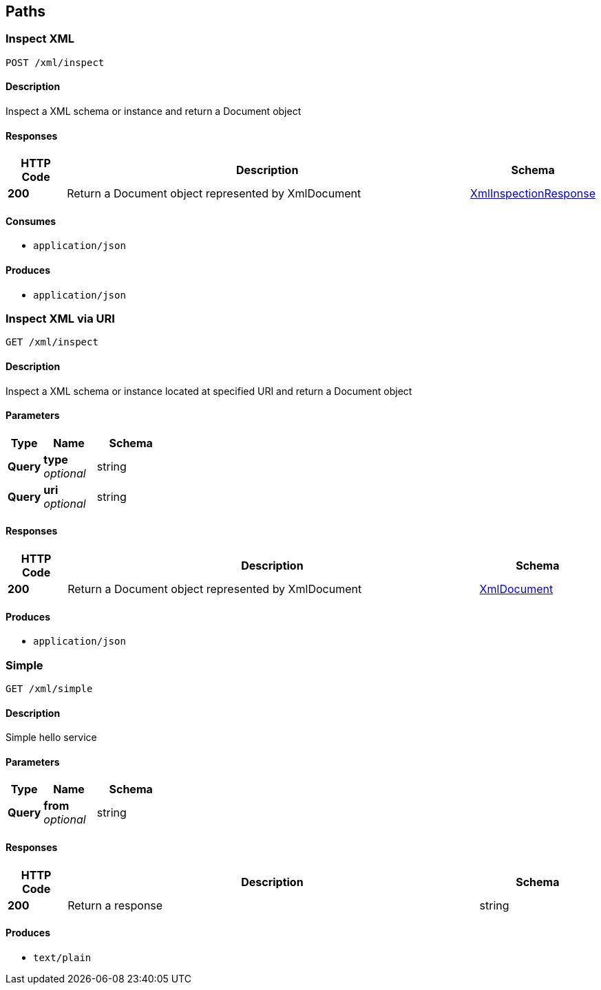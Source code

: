 
[[_atlas-service-xml-paths]]
== Paths

[[_atlas-service-xml-inspectclass]]
=== Inspect XML
....
POST /xml/inspect
....


==== Description
Inspect a XML schema or instance and return a Document object


==== Responses

[options="header", cols=".^2a,.^14a,.^4a"]
|===
|HTTP Code|Description|Schema
|**200**|Return a Document object represented by XmlDocument|<<_atlas-service-xml-xmlinspectionresponse,XmlInspectionResponse>>
|===


==== Consumes

* `application/json`


==== Produces

* `application/json`


[[_atlas-service-xml-getclass]]
=== Inspect XML via URI
....
GET /xml/inspect
....


==== Description
Inspect a XML schema or instance located at specified URI and return a Document object


==== Parameters

[options="header", cols=".^2a,.^3a,.^4a"]
|===
|Type|Name|Schema
|**Query**|**type** +
__optional__|string
|**Query**|**uri** +
__optional__|string
|===


==== Responses

[options="header", cols=".^2a,.^14a,.^4a"]
|===
|HTTP Code|Description|Schema
|**200**|Return a Document object represented by XmlDocument|<<_atlas-service-xml-xmldocument,XmlDocument>>
|===


==== Produces

* `application/json`


[[_atlas-service-xml-simplehelloworld]]
=== Simple
....
GET /xml/simple
....


==== Description
Simple hello service


==== Parameters

[options="header", cols=".^2a,.^3a,.^4a"]
|===
|Type|Name|Schema
|**Query**|**from** +
__optional__|string
|===


==== Responses

[options="header", cols=".^2a,.^14a,.^4a"]
|===
|HTTP Code|Description|Schema
|**200**|Return a response|string
|===


==== Produces

* `text/plain`



